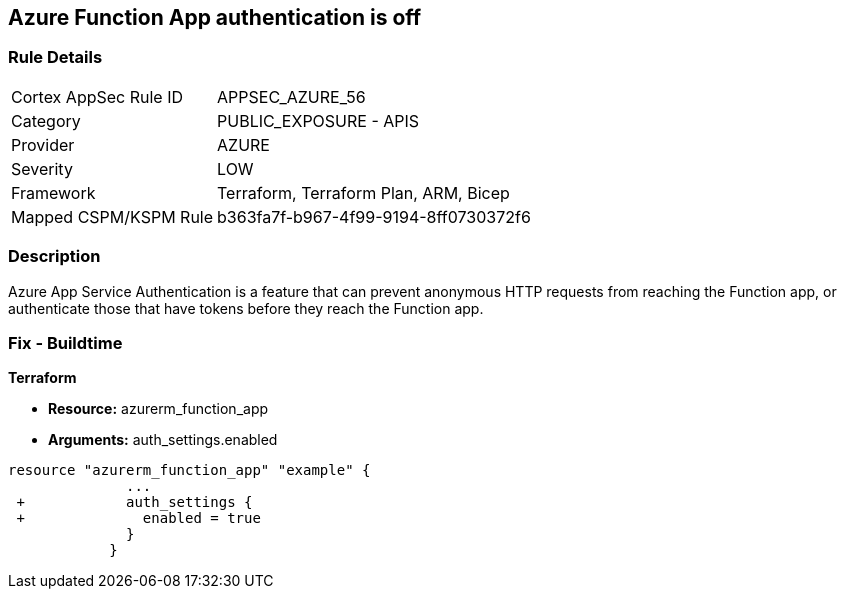 == Azure Function App authentication is off
// Azure Function App authentication disabled


=== Rule Details

[cols="1,2"]
|===
|Cortex AppSec Rule ID |APPSEC_AZURE_56
|Category |PUBLIC_EXPOSURE - APIS
|Provider |AZURE
|Severity |LOW
|Framework |Terraform, Terraform Plan, ARM, Bicep
|Mapped CSPM/KSPM Rule |b363fa7f-b967-4f99-9194-8ff0730372f6
|===


=== Description 


Azure App Service Authentication is a feature that can prevent anonymous HTTP requests from reaching the Function app, or authenticate those that have tokens before they reach the Function app.

=== Fix - Buildtime


*Terraform* 


* *Resource:* azurerm_function_app
* *Arguments:* auth_settings.enabled


[source,go]
----
resource "azurerm_function_app" "example" {
              ...
 +            auth_settings {
 +              enabled = true
              }
            }
----
